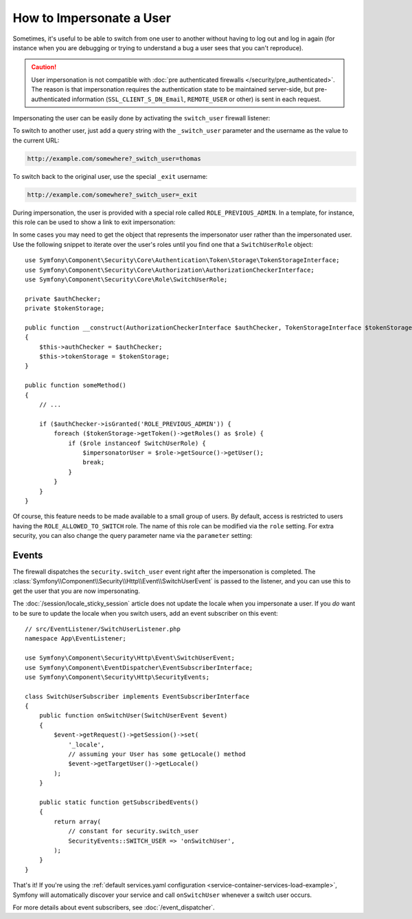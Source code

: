 .. index::
    single: Security; Impersonating User

How to Impersonate a User
=========================

Sometimes, it's useful to be able to switch from one user to another without
having to log out and log in again (for instance when you are debugging or trying
to understand a bug a user sees that you can't reproduce).

.. caution::

    User impersonation is not compatible with
    :doc:`pre authenticated firewalls </security/pre_authenticated>`. The
    reason is that impersonation requires the authentication state to be maintained
    server-side, but pre-authenticated information (``SSL_CLIENT_S_DN_Email``,
    ``REMOTE_USER`` or other) is sent in each request.

Impersonating the user can be easily done by activating the ``switch_user``
firewall listener:

.. configuration-block::

    .. code-block:: yaml

        # config/packages/security.yaml
        security:
            # ...

            firewalls:
                main:
                    # ...
                    switch_user: true

    .. code-block:: xml

        <!-- config/packages/security.xml -->
        <?xml version="1.0" encoding="UTF-8"?>
        <srv:container xmlns="http://symfony.com/schema/dic/security"
            xmlns:xsi="http://www.w3.org/2001/XMLSchema-instance"
            xmlns:srv="http://symfony.com/schema/dic/services"
            xsi:schemaLocation="http://symfony.com/schema/dic/services
                http://symfony.com/schema/dic/services/services-1.0.xsd">

            <config>
                <!-- ... -->

                <firewall name="main">
                    <!-- ... -->
                    <switch-user />
                </firewall>
            </config>
        </srv:container>

    .. code-block:: php

        // config/packages/security.php
        $container->loadFromExtension('security', array(
            // ...

            'firewalls' => array(
                'main'=> array(
                    // ...
                    'switch_user' => true,
                ),
            ),
        ));

To switch to another user, just add a query string with the ``_switch_user``
parameter and the username as the value to the current URL:

.. code-block:: text

    http://example.com/somewhere?_switch_user=thomas

To switch back to the original user, use the special ``_exit`` username:

.. code-block:: text

    http://example.com/somewhere?_switch_user=_exit

During impersonation, the user is provided with a special role called
``ROLE_PREVIOUS_ADMIN``. In a template, for instance, this role can be used
to show a link to exit impersonation:

.. configuration-block::

    .. code-block:: html+twig

        {% if is_granted('ROLE_PREVIOUS_ADMIN') %}
            <a href="{{ path('homepage', {'_switch_user': '_exit'}) }}">Exit impersonation</a>
        {% endif %}

    .. code-block:: html+php

        <?php if ($view['security']->isGranted('ROLE_PREVIOUS_ADMIN')): ?>
            <a href="<?php echo $view['router']->path('homepage', array(
                '_switch_user' => '_exit',
            )) ?>">
                Exit impersonation
            </a>
        <?php endif ?>

In some cases you may need to get the object that represents the impersonator
user rather than the impersonated user. Use the following snippet to iterate
over the user's roles until you find one that a ``SwitchUserRole`` object::

    use Symfony\Component\Security\Core\Authentication\Token\Storage\TokenStorageInterface;
    use Symfony\Component\Security\Core\Authorization\AuthorizationCheckerInterface;
    use Symfony\Component\Security\Core\Role\SwitchUserRole;

    private $authChecker;
    private $tokenStorage;

    public function __construct(AuthorizationCheckerInterface $authChecker, TokenStorageInterface $tokenStorage)
    {
        $this->authChecker = $authChecker;
        $this->tokenStorage = $tokenStorage;
    }

    public function someMethod()
    {
        // ...

        if ($authChecker->isGranted('ROLE_PREVIOUS_ADMIN')) {
            foreach ($tokenStorage->getToken()->getRoles() as $role) {
                if ($role instanceof SwitchUserRole) {
                    $impersonatorUser = $role->getSource()->getUser();
                    break;
                }
            }
        }
    }

Of course, this feature needs to be made available to a small group of users.
By default, access is restricted to users having the ``ROLE_ALLOWED_TO_SWITCH``
role. The name of this role can be modified via the ``role`` setting. For
extra security, you can also change the query parameter name via the ``parameter``
setting:

.. configuration-block::

    .. code-block:: yaml

        # config/packages/security.yaml
        security:
            # ...

            firewalls:
                main:
                    # ...
                    switch_user: { role: ROLE_ADMIN, parameter: _want_to_be_this_user }

    .. code-block:: xml

        <!-- config/packages/security.xml -->
        <?xml version="1.0" encoding="UTF-8"?>
        <srv:container xmlns="http://symfony.com/schema/dic/security"
            xmlns:xsi="http://www.w3.org/2001/XMLSchema-instance"
            xmlns:srv="http://symfony.com/schema/dic/services"
            xsi:schemaLocation="http://symfony.com/schema/dic/services
                http://symfony.com/schema/dic/services/services-1.0.xsd">
            <config>
                <!-- ... -->

                <firewall name="main">
                    <!-- ... -->
                    <switch-user role="ROLE_ADMIN" parameter="_want_to_be_this_user" />
                </firewall>
            </config>
        </srv:container>

    .. code-block:: php

        // config/packages/security.php
        $container->loadFromExtension('security', array(
            // ...

            'firewalls' => array(
                'main'=> array(
                    // ...
                    'switch_user' => array(
                        'role' => 'ROLE_ADMIN',
                        'parameter' => '_want_to_be_this_user',
                    ),
                ),
            ),
        ));

Events
------

The firewall dispatches the ``security.switch_user`` event right after the impersonation
is completed. The :class:`Symfony\\Component\\Security\\Http\\Event\\SwitchUserEvent` is
passed to the listener, and you can use this to get the user that you are now impersonating.

The :doc:`/session/locale_sticky_session` article does not update the locale
when you impersonate a user. If you *do* want to be sure to update the locale when
you switch users, add an event subscriber on this event::

    // src/EventListener/SwitchUserListener.php
    namespace App\EventListener;

    use Symfony\Component\Security\Http\Event\SwitchUserEvent;
    use Symfony\Component\EventDispatcher\EventSubscriberInterface;
    use Symfony\Component\Security\Http\SecurityEvents;

    class SwitchUserSubscriber implements EventSubscriberInterface
    {
        public function onSwitchUser(SwitchUserEvent $event)
        {
            $event->getRequest()->getSession()->set(
                '_locale',
                // assuming your User has some getLocale() method
                $event->getTargetUser()->getLocale()
            );
        }

        public static function getSubscribedEvents()
        {
            return array(
                // constant for security.switch_user
                SecurityEvents::SWITCH_USER => 'onSwitchUser',
            );
        }
    }

That's it! If you're using the :ref:`default services.yaml configuration <service-container-services-load-example>`,
Symfony will automatically discover your service and call ``onSwitchUser`` whenever
a switch user occurs.

For more details about event subscribers, see :doc:`/event_dispatcher`.
